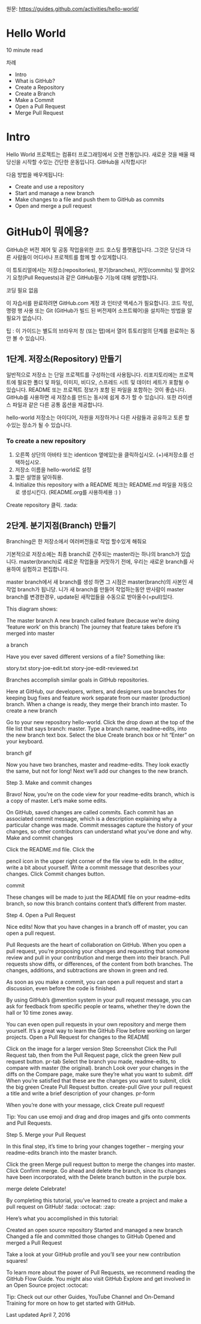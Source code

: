 원문: https://guides.github.com/activities/hello-world/

* Hello World
10 minute read

차례
 + Intro
 + What is GitHub?
 + Create a Repository
 + Create a Branch
 + Make a Commit
 + Open a Pull Request
 + Merge Pull Request

* Intro
# The Hello World project is a time-honored tradition in computer programming.
# It is a simple exercise that gets you started when learning something new.
# Let’s get started with GitHub!
Hello World 프로젝트는 컴퓨터 프로그래밍에서 오랜 전통입니다.
새로운 것을 배울 때 당신을 시작할 수있는 간단한 운동입니다.
GitHub을 시작합시다!

# You’ll learn how to:
다음 방법을 배우게됩니다:
 + Create and use a repository
 + Start and manage a new branch
 + Make changes to a file and push them to GitHub as commits
 + Open and merge a pull request

# What is GitHub?
* *GitHub이 뭐에용?*

# GitHub is a code hosting platform for version control and collaboration.
# It lets you and others work together on projects from anywhere.
GitHub은 버전 제어 및 공동 작업을위한 코드 호스팅 플랫폼입니다.
그것은 당신과 다른 사람들이 어디서나 프로젝트를 함께 할 수있게합니다.

# This tutorial teaches you GitHub essentials like repositories, branches, commits, and Pull Requests.
# You’ll create your own Hello World repository and learn GitHub’s Pull Request workflow, a popular way to create and review code.
이 튜토리얼에서는 저장소(repositories), 분기(branches), 커밋(commits)
및 끌어오기 요청(Pull Requests)과 같은 GitHub필수 기능에 대해 설명합니다.

# No coding necessary
코딩 필요 없음

# To complete this tutorial, you need a GitHub.com account and Internet access.
# You don’t need to know how to code, use the command line, or install Git (the version control software GitHub is built on).
이 자습서를 완료하려면 GitHub.com 계정 과 인터넷 액세스가 필요합니다.
코드 작성, 명령 행 사용 또는 Git (GitHub가 빌드 된 버전제어 소프트웨어)을 설치하는 방법을 알 필요가 없습니다.

    # Tip: Open this guide in a separate browser window (or tab) so
    # you can see it while you complete the steps in the tutorial.
    팁 : 이 가이드는 별도의 브라우저 창 (또는 탭)에서 열어 튜토리얼의 단계를 완료하는 동안 볼 수 있습니다.

# ** Step 1. Create a Repository
** 1단계. 저장소(Repository) 만들기
  # A repository is usually used to organize a single project.
  # Repositories can contain folders and files, images, videos, spreadsheets, and data sets – anything your project needs.
  # We recommend including a README, or a file with information about your project.
  # GitHub makes it easy to add one at the same time you create your new repository.
  # It also offers other common options such as a license file.
일반적으로 저장소 는 단일 프로젝트를 구성하는데 사용됩니다.
리포지토리에는 프로젝트에 필요한 폴더 및 파일, 이미지, 비디오, 스프레드 시트 및 데이터 세트가 포함될 수 있습니다.
README 또는 프로젝트 정보가 포함 된 파일을 포함하는 것이 좋습니다.
GitHub를 사용하면 새 저장소를 만드는 동시에 쉽게 추가 할 수 있습니다.
또한 라이센스 파일과 같은 다른 공통 옵션을 제공합니다.

# Your "hello-world" repository can be a place where you store ideas,
# resources, or even share and discuss things with others.
hello-world 저장소는 아이디어, 자원을 저장하거나 다른 사람들과 공유하고 토론 할 수있는 장소가 될 수 있습니다.

*** To create a new repository

   # 1. In the upper right corner, next to your avatar or identicon,
   # click and then select New repository.
   # 2. Name your repository hello-world.
   # 3. Write a short description.
    1. 오른쪽 상단의 아바타 또는 identicon 옆에있는을 클릭하십시오.
       (+)새저장소를 선택하십시오.
    2. 저장소 이름을 hello-world로 설정
    3. 짧은 설명을 달아줘용.
    4. Initialize this repository with a README 체크는 README.md 파일을
       자동으로 생성시킨다. (README.org를 사용하세용 :) )

[[file:./images/create-new-repo.png]]

# Click Create repository. :tada:
Create repository 클릭. :tada:

# ** Step 2. Create a Branch
** 2단계. 분기지점(Branch) 만들기

# Branching is the way to work on different versions of a repository
# at one time.
Branching은 한 저장소에서 여러버전들로 작업 할수있게 해줘요

# By default your repository has one branch named master which is considered to be the definitive branch.
# We use branches to experiment and make edits before committing them to master.
기본적으로 저장소에는 최종 branch로 간주되는 master라는 하나의 branch가 있습니다.
master(branch)로 새로운 작업들을 커밋하기 전에, 우리는 새로운 branch를 사용하여 실험하고 편집합니다.

# When you create a branch off the master branch, you’re making a copy, or snapshot, of master as it was at that point in time.
# If someone else made changes to the master branch while you were working on your branch, you could pull in those updates.
master branch에서 새 branch를 생성 하면 그 시점은 master(branch)의 사본인 새작업 branch가 됩니당.
니가 새 branch를 만들어 작업하는동안 딴사람이 master branch를 변경한경우, update된 새작업들을 수동으로 받아올수(=pull)있다.


This diagram shows:

    The master branch
    A new branch called feature (because we’re doing ‘feature work’ on this branch)
    The journey that feature takes before it’s merged into master

a branch

Have you ever saved different versions of a file? Something like:

    story.txt
    story-joe-edit.txt
    story-joe-edit-reviewed.txt

Branches accomplish similar goals in GitHub repositories.

Here at GitHub, our developers, writers, and designers use branches for keeping bug fixes and feature work separate from our master (production) branch. When a change is ready, they merge their branch into master.
To create a new branch

    Go to your new repository hello-world.
    Click the drop down at the top of the file list that says branch: master.
    Type a branch name, readme-edits, into the new branch text box.
    Select the blue Create branch box or hit “Enter” on your keyboard.

branch gif

Now you have two branches, master and readme-edits. They look exactly the same, but not for long! Next we’ll add our changes to the new branch.

Step 3. Make and commit changes

Bravo! Now, you’re on the code view for your readme-edits branch, which is a copy of master. Let’s make some edits.

On GitHub, saved changes are called commits. Each commit has an associated commit message, which is a description explaining why a particular change was made. Commit messages capture the history of your changes, so other contributors can understand what you’ve done and why.
Make and commit changes

    Click the README.md file.
    Click the

    pencil icon in the upper right corner of the file view to edit.
    In the editor, write a bit about yourself.
    Write a commit message that describes your changes.
    Click Commit changes button.

commit

These changes will be made to just the README file on your readme-edits branch, so now this branch contains content that’s different from master.

Step 4. Open a Pull Request

Nice edits! Now that you have changes in a branch off of master, you can open a pull request.

Pull Requests are the heart of collaboration on GitHub. When you open a pull request, you’re proposing your changes and requesting that someone review and pull in your contribution and merge them into their branch. Pull requests show diffs, or differences, of the content from both branches. The changes, additions, and subtractions are shown in green and red.

As soon as you make a commit, you can open a pull request and start a discussion, even before the code is finished.

By using GitHub’s @mention system in your pull request message, you can ask for feedback from specific people or teams, whether they’re down the hall or 10 time zones away.

You can even open pull requests in your own repository and merge them yourself. It’s a great way to learn the GitHub Flow before working on larger projects.
Open a Pull Request for changes to the README

Click on the image for a larger version
Step 	Screenshot
Click the
Pull Request tab, then from the Pull Request page, click the green New pull request button. 	pr-tab
Select the branch you made, readme-edits, to compare with master (the original). 	branch
Look over your changes in the diffs on the Compare page, make sure they’re what you want to submit. 	diff
When you’re satisfied that these are the changes you want to submit, click the big green Create Pull Request button. 	create-pull
Give your pull request a title and write a brief description of your changes. 	pr-form

When you’re done with your message, click Create pull request!

    Tip: You can use emoji and drag and drop images and gifs onto comments and Pull Requests.

Step 5. Merge your Pull Request

In this final step, it’s time to bring your changes together – merging your readme-edits branch into the master branch.

    Click the green Merge pull request button to merge the changes into master.
    Click Confirm merge.
    Go ahead and delete the branch, since its changes have been incorporated, with the Delete branch button in the purple box.

merge delete
Celebrate!

By completing this tutorial, you’ve learned to create a project and make a pull request on GitHub! :tada: :octocat: :zap:

Here’s what you accomplished in this tutorial:

    Created an open source repository
    Started and managed a new branch
    Changed a file and committed those changes to GitHub
    Opened and merged a Pull Request

Take a look at your GitHub profile and you’ll see your new contribution squares!

To learn more about the power of Pull Requests, we recommend reading the GitHub Flow Guide. You might also visit GitHub Explore and get involved in an Open Source project :octocat:

    Tip: Check out our other Guides, YouTube Channel and On-Demand Training for more on how to get started with GitHub.

Last updated April 7, 2016
